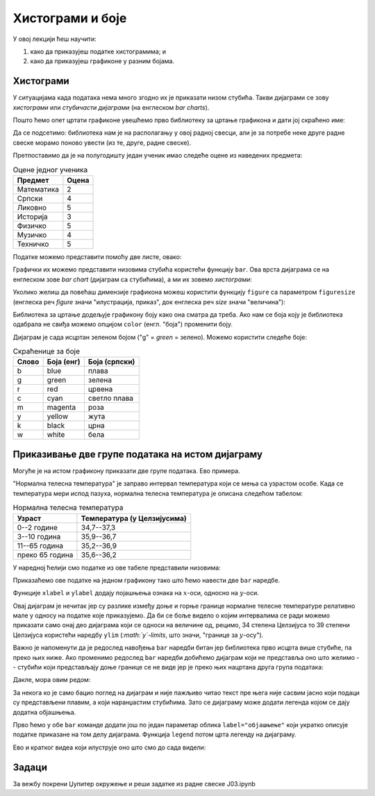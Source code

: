 Хистограми и боје
==================

У овој лекцији ћеш научити:

1. како да приказујеш податке хистограмима; и
2. како да приказујеш графиконе у разним бојама.

Хистограми
-----------

У ситуацијама када података нема много згодно их је приказати низом стубића. Такви дијаграми се зову *хистограми* или *стубичасти дијаграми* (на енглеском *bar charts*).

Пошто ћемо опет цртати графиконе увешћемо прво библиотеку за цртање графикона и дати јој скраћено име:

.. ipython::

   In [1]: import matplotlib.pyplot as plt

Да се подсетимо: библиотека нам је на располагању у овој радној свесци, али је за потребе неке друге радне свеске морамо поново увести (из те, друге, радне свеске).

Претпоставимо да је на полугодишту један ученик имао следеће оцене из наведених предмета:

.. csv-table:: Оцене једног ученика
   :header: "Предмет", "Оцена"
   :align: left

   "Математика", "2"
   "Српски", "4"
   "Ликовно", "5"
   "Историја", "3"
   "Физичко", "5"
   "Музичко", "4"
   "Техничко", "5"

Податке можемо представити помоћу две листе, овако:

.. ipython::

   In [1]: predmeti = ["mat", "srp", "lik", "ist", "fiz", "muz", "tio"]
      ...: ocene    = [2,     4,     5,     3,     5,     4,     5    ]

Графички их можемо представити низовима стубића користећи функцију ``bar``.
Ова врста дијаграма се на енглеском зове *bar chart* (дијаграм са стубићима), а ми их зовемо *хистограми*:

.. ipython::
   :okwarning:

   @savefig J03slika1.png
   In [1]: plt.bar(predmeti, ocene)
      ...: plt.title("Ocene na polugodištu")
      ...: plt.show()

.. ipython::
   :suppress:

   In [1]: plt.close()

Уколико желиш да повећаш димензије графикона можеш користити функцију ``figure`` са параметром ``figuresize`` (енглеска реч *figure* значи "илустрација, приказ", док енглеска реч *size* значи "величина"):

.. ipython::
   :okwarning:

   @savefig J03slika2.png
   In [1]: plt.figure(figsize=(10,5))
      ...: plt.bar(predmeti, ocene)
      ...: plt.title("Ocene na polugodištu")
      ...: plt.show()

.. ipython::
   :suppress:

   In [1]: plt.close()

Библиотека за цртање додељује графикону боју како она сматра да треба. Ако нам се боја коју је библиотека одабрала не свиђа можемо опцијом ``color`` (енгл. "боја") променити боју.

.. ipython::
   :okwarning:

   @savefig J03slika3.png
   In [1]: plt.figure(figsize=(10,5))
      ...: plt.bar(predmeti, ocene, color="g")
      ...: plt.title("Ocene na polugodištu")
      ...: plt.show()

.. ipython::
   :suppress:

   In [1]: plt.close()

Дијаграм је сада исцртан зеленом бојом ("g" = *green* = зелено). Можемо користити следеће боје:

.. csv-table:: Скраћенице за боје
   :header: "Слово", "Боја (енг)", "Боја (српски)"
   :align: left

   "b", "blue", "плава"
   "g", "green", "зелена"
   "r", "red", "црвена"
   "c", "cyan", "светло плава"
   "m", "magenta", "роза"
   "y", "yellow", "жута"
   "k", "black", "црна"
   "w", "white", "бела"

Приказивање две групе података на истом дијаграму
--------------------------------------------------

Могуће је на истом графикону приказати две групе података. Ево примера.

"Нормална телесна температура" је заправо интервал температура који се мења са узрастом особе. Када се температура мери испод пазуха, нормална телесна температура је описана следећом табелом:

.. csv-table:: Нормална телесна температура
   :header: "Узраст", "Температура (у Целзијусима)"
   :align: left

   "0--2 године", "34,7--37,3"
   "3--10 година", "35,9--36,7"
   "11--65 година", "35,2--36,9"
   "преко 65 година", "35,6--36,2"

У наредној ћелији смо податке из ове табеле представили низовима:

.. ipython::

   In [1]: starosneGrupe    = ["0-2", "3-10", "11-65", "65+"]
      ...: normalnaT_donja  = [34.7,  35.9,   35.2,    35.6]
      ...: normalnaT_gornja = [37.3,  36.7,   36.9,    36.2]

Приказаћемо ове податке на једном графикону тако што ћемо навести две ``bar`` наредбе.

.. ipython::
   :okwarning:

   @savefig J03slika4.png
   In [1]: plt.bar(starosneGrupe, normalnaT_gornja)
      ...: plt.bar(starosneGrupe, normalnaT_donja)
      ...: plt.title("Normalna telesna temperatura po starosnim grupama")
      ...: plt.xlabel("Starosne grupe (godine)")
      ...: plt.ylabel("Temperatura (C)")
      ...: plt.show()

.. ipython::
   :suppress:

   In [1]: plt.close()

Функције ``xlabel`` и ``ylabel`` додају појашњења ознака на :math:`x`-оси, односно на :math:`y`-оси.

Овај дијаграм је нечитак јер су разлике између доње и горње границе нормалне телесне температуре релативно мале у односу на податке које приказујемо. Да би се боље видело о којим интервалима се ради можемо приказати само онај део дијаграма који се односи на величине од, рецимо, 34 степена Целзијуса то 39 степени Целзијуса користећи наредбу ``ylim`` (*:math:`y`-limits*, што значи, "границе за :math:`y`-осу").

.. ipython::
   :okwarning:

   @savefig J03slika5.png
   In [1]: plt.bar(starosneGrupe, normalnaT_gornja)
      ...: plt.bar(starosneGrupe, normalnaT_donja)
      ...: plt.ylim(34,39)
      ...: plt.title("Normalna telesna temperatura po starosnim grupama")
      ...: plt.xlabel("Starosne grupe (godine)")
      ...: plt.ylabel("Temperatura (C)")
      ...: plt.show()

.. ipython::
   :suppress:

   In [1]: plt.close()

Важно је напоменути да је редослед навођења ``bar`` наредби битан јер библиотека прво исцрта више стубиће, па преко њих ниже. Ако променимо редослед ``bar`` наредби добићемо дијаграм који не представља оно што желимо -- стубићи који представљају доње границе се не виде јер је преко њих нацртана друга група података:

.. ipython::
   :okwarning:

   @savefig J03slika6.png
   In [1]: plt.bar(starosneGrupe, normalnaT_donja)
      ...: plt.bar(starosneGrupe, normalnaT_gornja)
      ...: plt.ylim(34,39)
      ...: plt.title("Normalna telesna temperatura po starosnim grupama")
      ...: plt.xlabel("Starosne grupe (godine)")
      ...: plt.ylabel("Temperatura (C)")
      ...: plt.show()

.. ipython::
   :suppress:

   In [1]: plt.close()

Дакле, мора овим редом:

.. ipython::
   :okwarning:

   @savefig J03slika7.png
   In [1]: plt.bar(starosneGrupe, normalnaT_gornja)
      ...: plt.bar(starosneGrupe, normalnaT_donja)
      ...: plt.ylim(34,39)
      ...: plt.title("Normalna telesna temperatura po starosnim grupama")
      ...: plt.xlabel("Starosne grupe (godine)")
      ...: plt.ylabel("Temperatura (C)")
      ...: plt.show()

.. ipython::
   :suppress:

   In [1]: plt.close()

За некога ко је само бацио поглед на дијаграм и није пажљиво читао текст пре њега није сасвим јасно који подаци су представљени плавим, а који наранџастим стубићима. Зато се дијаграму може додати легенда којом се дају додатна објашњења.

Прво ћемо у обе ``bar`` команде додати још по један параметар облика ``label="објашњење"`` који укратко описује податке приказане на том делу дијаграма. Функција ``legend`` потом црта легенду на дијаграму.

.. ipython::
   :okwarning:

   @savefig J03slika8.png
   In [1]: plt.bar(starosneGrupe, normalnaT_gornja, label="gornja granica")
      ...: plt.bar(starosneGrupe, normalnaT_donja, label="donja granica")
      ...: plt.ylim(34,39)
      ...: plt.title("Normalna telesna temperatura po starosnim grupama")
      ...: plt.xlabel("Starosne grupe (godine)")
      ...: plt.ylabel("Temperatura (C)")
      ...: plt.legend()
      ...: plt.show()

.. ipython::
   :suppress:

   In [1]: plt.close()


Ево и кратког видеа који илуструје оно што смо до сада видели:

.. ytpopup:: tfP8fKubIP4
   :width: 735
   :height: 415
   :align: center

Задаци
-------

За вежбу покрени Џупитер окружење и реши задатке из радне свеске J03.ipynb
